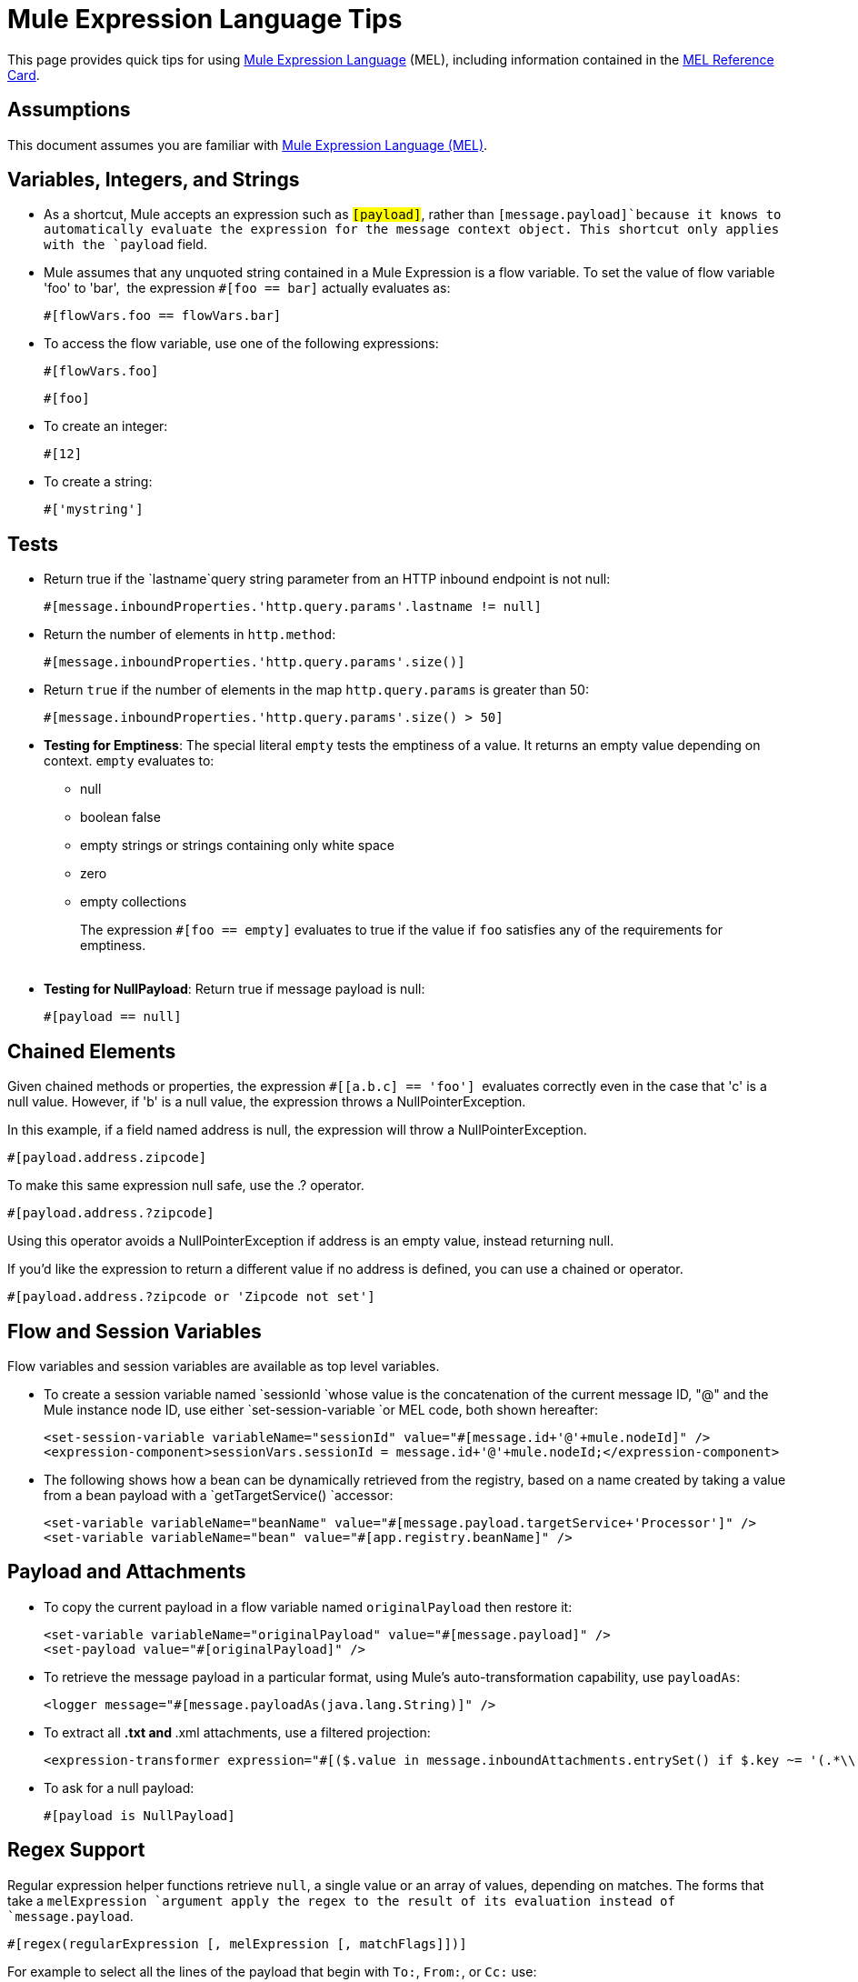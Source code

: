 = Mule Expression Language Tips
:keywords: anypoint studio, esb, mel, mule expression language, native language, custom language, expression, mule expressions

This page provides quick tips for using link:/mule-user-guide/v/3.6/mule-expression-language-mel[Mule Expression Language] (MEL), including information contained in the link:/documentation/download/attachments/122752116/refcard-mel.pdf?version=1&modificationDate=1404857929206[MEL Reference Card].

== Assumptions

This document assumes you are familiar with http://www.mulesoft.org/documentation/display/current/Mule+Expression+Language+MEL[Mule Expression Language (MEL)].

== Variables, Integers, and Strings

* As a shortcut, Mule accepts an expression such as `#[payload]`, rather than `#[message.payload]`because it knows to automatically evaluate the expression for the message context object. This shortcut only applies with the `payload` field.
* Mule assumes that any unquoted string contained in a Mule Expression is a flow variable. To set the value of flow variable 'foo' to 'bar',  the expression `#[foo == bar]` actually evaluates as:
+
[source, code, linenums]
----
#[flowVars.foo == flowVars.bar]
----

* To access the flow variable, use one of the following expressions:
+
[source, code, linenums]
----
#[flowVars.foo]
----
+
[source, code, linenums]
----
#[foo]
----

* To create an integer:
+
[source, code, linenums]
----
#[12]
----

* To create a string:
+
[source, code, linenums]
----
#['mystring']
----


== Tests

** Return true if the `lastname`query string parameter from an HTTP inbound endpoint is not null:
+
[source, code, linenums]
----
#[message.inboundProperties.'http.query.params'.lastname != null]
----

** Return the number of elements in `http.method`:
+
[source, code, linenums]
----
#[message.inboundProperties.'http.query.params'.size()]
----

** Return `true` if the number of elements in the map `http.query.params` is greater than 50:
+
[source, code, linenums]
----
#[message.inboundProperties.'http.query.params'.size() > 50]
----

** *Testing for Emptiness*: The special literal `empty` tests the emptiness of a value. It returns an empty value depending on context. `empty` evaluates to: +
* null
* boolean false
* empty strings or strings containing only white space
* zero
* empty collections
+
The expression `#[foo == empty]` evaluates to true if the value if `foo` satisfies any of the requirements for emptiness. +
 +
** *Testing for NullPayload*: Return true if message payload is null:
+
[source, code, linenums]
----
#[payload == null]
----

== Chained Elements

Given chained methods or properties, the expression `#[[a.b.c] == 'foo']`  evaluates correctly even in the case that 'c' is a null value. However, if 'b' is a null value, the expression throws a NullPointerException.

In this example, if a field named address is null, the expression will throw a NullPointerException.

[source, code, linenums]
----
#[payload.address.zipcode]
----


To make this same expression null safe, use the .? operator.

[source, code, linenums]
----
#[payload.address.?zipcode]
----

Using this operator avoids a NullPointerException if address is an empty value, instead returning null. 

If you'd like the expression to return a different value if no address is defined, you can use a chained or operator.

[source, code, linenums]
----
#[payload.address.?zipcode or 'Zipcode not set']
----

== Flow and Session Variables

Flow variables and session variables are available as top level variables.

* To create a session variable named `sessionId `whose value is the concatenation of the current message ID, "@" and the Mule instance node ID, use either `set-session-variable `or MEL code, both shown hereafter:
+
[source, xml, linenums]
----
<set-session-variable variableName="sessionId" value="#[message.id+'@'+mule.nodeId]" />
<expression-component>sessionVars.sessionId = message.id+'@'+mule.nodeId;</expression-component>
----

* The following shows how a bean can be dynamically retrieved from the registry, based on a name created by taking a value from a bean payload with a `getTargetService() `accessor:
+
[source, xml, linenums]
----
<set-variable variableName="beanName" value="#[message.payload.targetService+'Processor']" />
<set-variable variableName="bean" value="#[app.registry.beanName]" />
----


== Payload and Attachments

* To copy the current payload in a flow variable named `originalPayload` then restore it:
+
[source, xml, linenums]
----
<set-variable variableName="originalPayload" value="#[message.payload]" />
<set-payload value="#[originalPayload]" />
----

* To retrieve the message payload in a particular format, using Mule's auto-transformation capability, use `payloadAs`:
+
[source, xml, linenums]
----
<logger message="#[message.payloadAs(java.lang.String)]" />
----

* To extract all *.txt and *.xml attachments, use a filtered projection:
+
[source, xml, linenums]
----
<expression-transformer expression="#[($.value in message.inboundAttachments.entrySet() if $.key ~= '(.*\\.txt|.*\\.xml)')]" />
----

* To ask for a null payload:
+
[source, code, linenums]
----
#[payload is NullPayload]
----


== Regex Support

Regular expression helper functions retrieve `null`, a single value or an array of values, depending on matches. The forms that take a `melExpression `argument apply the regex to the result of its evaluation instead of `message.payload`.

[source, code, linenums]
----
#[regex(regularExpression [, melExpression [, matchFlags]])]
----

For example to select all the lines of the payload that begin with `To:`, `From:`, or `Cc:` use:

[source, code, linenums]
----
#[regex('^(To|From|Cc):')]
----

== XPath Support

XPath helper functions return DOM4J nodes. By default the XPath expression is evaluated on `message.payload `unless an `xmlElement `is specified:

[source, code, linenums]
----
#[xpath3(xPathExpression [, xmlElement])]
----

To get the text content of an element or an attribute:

[source, code, linenums]
----
#[xpath3('//title').text]
#[xpath3('//title/@id').value]
----

== JSON Processing

MEL has no direct support for JSON. The `json-to-object-transformer` can turn a JSON payload into a hierarchy of simple data structures that are easily parsed with MEL. For example, the following uses a filtered projection to build the equivalent of the `$..[? (@.title=='Moby Dick')].price `JSON path expression:

[source, xml, linenums]
----
<json:json-to-object-transformer returnClass="java.lang.Object" />
<expression-transformer
    expression='#[($.price in message.payload if $.title =='Moby Dick')[0]]" />
----

== Miscellaneous Operations

* Assign to variable `lastname` the value of the message inbound property `lastname`:
+
[source, code, linenums]
----
#[lastname = message.inboundProperties.lastname]
----

* Append a string to the message payload:
+
[source, code, linenums]
----
#[message.payload + 'mystring']
----

* Call a static method:
+
[source, code, linenums]
----
#[java.net.URLEncoder.encode()]
----

* Create a hash map:
+
[source, code, linenums]
----
#[new java.util.HashMap()]
----


== Cheat Sheet Examples

*  Create a directory named `target` in the system's temporary directory and set it as the current payload:
+
[source, xml, linenums]
----
<expression-component>
    targetDir = new java.io.File(server.tmpDir, 'target');
    targetDir.mkdir();
    payload = targetDir
</expression-component>
----

* Set the username and password for an HTTP request at runtime based on inbound message properties:
+
[source, xml, linenums]
----
<http:request-config name="HTTP_Request_Configuration" host="api.acme.com/v1" port="8081" doc:name="HTTP">
        <http:basic-authentication username="#[message.inboundProperties.username]" password="#[message.inboundProperties.password]"/>
    </http:request-config>

    <flow>

        ...

        <http:request config-ref="request-config" path="users" doc:name="HTTP Connector"/>

        ...

    </flow>
----

* Java interoperability, for example to create a random UUID and use it as an XSL-T parameter:
+
[source, xml, linenums]
----
<mulexml:context-property key="transactionId"
                           value="#[java.util.UUID.randomUUID().toString()]" />
----

* Retrieve `fullName` only if the `name` object is not null:
+
[source, xml, linenums]
----
<set-variable variableName="fullName" value="#[payload.name ? payload.name.fullName : otherCondition]"/>
----

* Local variable assignment, as in this splitter expression that splits a multi-line payload in rows and drops the first row:
+
[source, code, linenums]
----
splitter expression='#[rows=StringUtils.split(message.payload,'\n\r');
                       ArrayUtil.subarray(rows,1,rows.size())]" />
----

* "Elvis" operator, to return the first non-null value of a list of values:
+
[source, code, linenums]
----
#[message.payload.userName or message.payload.userId]
----


== Global Configuration

Define global imports, aliases and global functions in the global configuration element. Global functions can be loaded from the file system, a URL, or a classpath resource.

[source, xml, linenums]
----
<configuration>
  <expression-language autoResolveVariables="false">
    <import class="org.mule.util.StringUtils" />
    <import name="rsu" class="org.apache.commons.lang.RandomStringUtils" />
    <alias name="appName" expression="app.name" />
    <global-functions file="extraFunctions.mvel">
      def reversePayload() { StringUtils.reverse(payload) }
      def randomString(size) { rsu.randomAlphanumeric(size) }
    </global-functions>
  </expression-language>
</configuration>
----

== Advanced Tips

=== Accessing the Cache

You can access the link:/mule-user-guide/v/3.6/cache-scope[Mule cache] through the object store that serves as the cache repository. Depending on the nature of the object store, you can count, list, remove or perform other operations on entries.

The code below shows the XML representation of a cache scope that uses a custom object store class.

[source, xml, linenums]
----
<ee:object-store-caching-strategy name="CachingStrategy">
  <custom-object-storeclass="org.mule.util.store.SimpleMemoryObjectStore" />
</ee:object-store-caching-strategy>
----

The object store above is an implementation of a ListableObjectStore, which allows you to obtain lists of the entries it contains. You can access the contents of the cache by invoking the `getStore` method on the `CachingStrategy` property of `app.registry`.

The expression below obtains the size of the cache by invoking `allKeys()`, which returns an iterable list.

[source, code, linenums]
----
#[app.registry.CachingStrategy.getStore().allKeys().size()]"
----

If you need to manipulate the registry in a Java class, you can access it through `muleContext.getRegistry()`.

=== Boolean Operations Gotchas

* Boolean evaluations sometimes return unexpected responses, particularly when the value of a variable contains "garbage." See tables below.
+
[%header,cols="34,33,33"]
|===
|*Expression* |*When value of `var1` is...* |*... the expression evaluates to...*
a|
----

#[var1 == true]
----

 |`'true'` |`true`
a|
----

#[var1 == true]
----

 |`'True''false' ` |`false`
a|
----

#[var1 == true]
----

 |`'u5hsmg930'` |`true `
|===
+
[%header,cols="4*"]
|===
|*Expression* |*When the value of `something` is...* |*... and the value of `abc` is...* |*... MEL successfully evaluates the expression.*
|`#[payload.something.abc == 'b']` |`'something'` |`'null'` |✔
|`#[payload.something.abc == 'b']` |`'null'` |`'abc'` |*X* +
produces a NullPointer exception
|===
+
Note also that, if given the expression `#[flowVars.abc.toString()]` and the value of '`abc`' is null, Mule throws a NullPointerException.

== See Also

* For the complete MEL reference, including lists of operators, imported Java classes, context objects, etc. see link:/mule-user-guide/v/3.6/mule-expression-language-reference[Mule Expression Language Reference].
